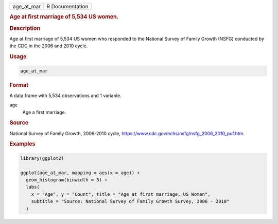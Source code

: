 .. container::

   ========== ===============
   age_at_mar R Documentation
   ========== ===============

   .. rubric:: Age at first marriage of 5,534 US women.
      :name: age_at_mar

   .. rubric:: Description
      :name: description

   Age at first marriage of 5,534 US women who responded to the National
   Survey of Family Growth (NSFG) conducted by the CDC in the 2006 and
   2010 cycle.

   .. rubric:: Usage
      :name: usage

   .. code:: R

      age_at_mar

   .. rubric:: Format
      :name: format

   A data frame with 5,534 observations and 1 variable.

   age
      Age a first marriage.

   .. rubric:: Source
      :name: source

   National Survey of Family Growth, 2006-2010 cycle,
   https://www.cdc.gov/nchs/nsfg/nsfg_2006_2010_puf.htm.

   .. rubric:: Examples
      :name: examples

   .. code:: R

      library(ggplot2)

      ggplot(age_at_mar, mapping = aes(x = age)) +
        geom_histogram(binwidth = 3) +
        labs(
          x = "Age", y = "Count", title = "Age at first marriage, US Women",
          subtitle = "Source: National Survey of Family Growth Survey, 2006 - 2010"
        )
